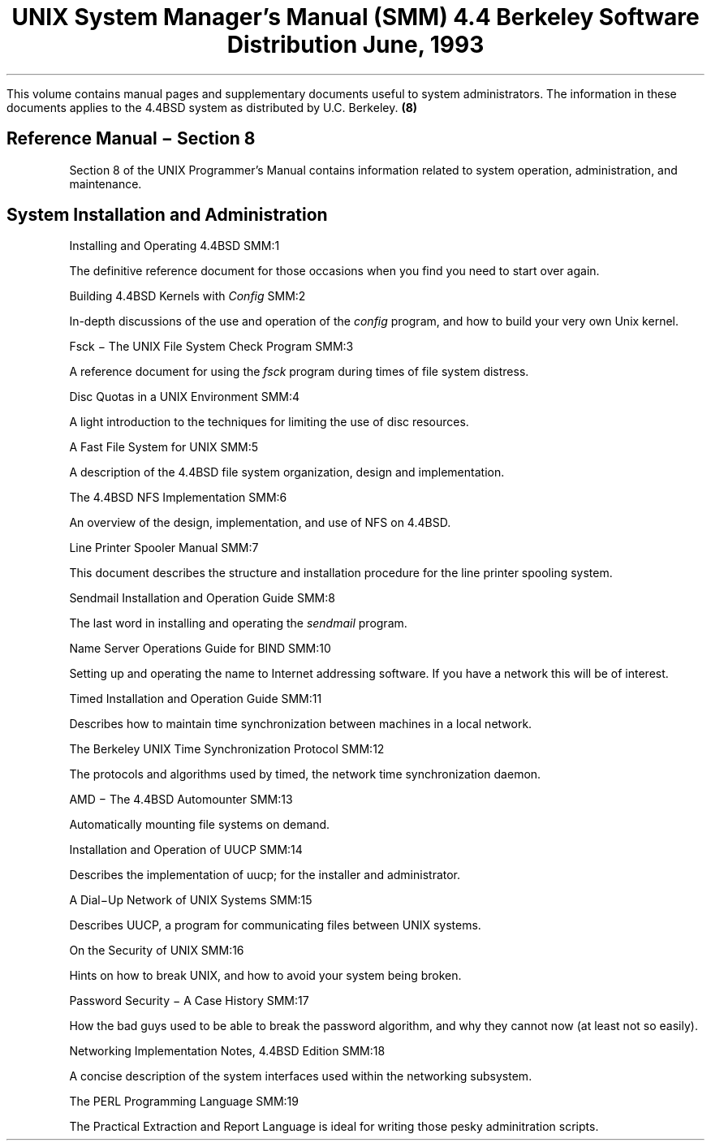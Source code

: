 .\" Copyright (c) 1986, 1993
.\"	The Regents of the University of California.  All rights reserved.
.\"
.\" Redistribution and use in source and binary forms, with or without
.\" modification, are permitted provided that the following conditions
.\" are met:
.\" 1. Redistributions of source code must retain the above copyright
.\"    notice, this list of conditions and the following disclaimer.
.\" 2. Redistributions in binary form must reproduce the above copyright
.\"    notice, this list of conditions and the following disclaimer in the
.\"    documentation and/or other materials provided with the distribution.
.\" 3. All advertising materials mentioning features or use of this software
.\"    must display the following acknowledgement:
.\"	This product includes software developed by the University of
.\"	California, Berkeley and its contributors.
.\" 4. Neither the name of the University nor the names of its contributors
.\"    may be used to endorse or promote products derived from this software
.\"    without specific prior written permission.
.\"
.\" THIS SOFTWARE IS PROVIDED BY THE REGENTS AND CONTRIBUTORS ``AS IS'' AND
.\" ANY EXPRESS OR IMPLIED WARRANTIES, INCLUDING, BUT NOT LIMITED TO, THE
.\" IMPLIED WARRANTIES OF MERCHANTABILITY AND FITNESS FOR A PARTICULAR PURPOSE
.\" ARE DISCLAIMED.  IN NO EVENT SHALL THE REGENTS OR CONTRIBUTORS BE LIABLE
.\" FOR ANY DIRECT, INDIRECT, INCIDENTAL, SPECIAL, EXEMPLARY, OR CONSEQUENTIAL
.\" DAMAGES (INCLUDING, BUT NOT LIMITED TO, PROCUREMENT OF SUBSTITUTE GOODS
.\" OR SERVICES; LOSS OF USE, DATA, OR PROFITS; OR BUSINESS INTERRUPTION)
.\" HOWEVER CAUSED AND ON ANY THEORY OF LIABILITY, WHETHER IN CONTRACT, STRICT
.\" LIABILITY, OR TORT (INCLUDING NEGLIGENCE OR OTHERWISE) ARISING IN ANY WAY
.\" OUT OF THE USE OF THIS SOFTWARE, EVEN IF ADVISED OF THE POSSIBILITY OF
.\" SUCH DAMAGE.
.\"
.\"	@(#)00.contents	8.1 (Berkeley) 7/5/93
.\" $FreeBSD$
.\"
.OH '''SMM Contents'
.EH 'SMM Contents'''
.TL
UNIX System Manager's Manual (SMM)
.if \n(.U \{\
.br
.>> <a href="Title.html">Title.html</a>
.\}
.sp
\s-2 4.4 Berkeley Software Distribution\s+2
.sp
\fRJune, 1993\fR
.PP
This volume contains manual pages and supplementary documents useful to system
administrators.
The information in these documents applies to
the 4.4BSD system as distributed by U.C. Berkeley.
.SH
Reference Manual \- Section 8
.tl '''(8)'
.IP
Section 8 of the UNIX Programmer's Manual contains information related to
system operation, administration,  and maintenance.
.SH
System Installation and Administration
.IP
.tl 'Installing and Operating 4.4BSD''SMM:1'
.if \n(.U \{\
.br
.>> <a href="01.setup/paper.html">01.setup/paper.html</a>
.\}
.QP
The definitive reference document for those occasions when
you find you need to start over again.

.IP
.tl 'Building 4.4BSD Kernels with \fIConfig\fP''SMM:2'
.if \n(.U \{\
.br
.>> <a href="02.config/paper.html">02.config/paper.html</a>
.\}
.QP
In-depth discussions of the use and operation of the \fIconfig\fP
program, and how to build your very own Unix kernel.

.IP
.tl 'Fsck \- The UNIX File System Check Program''SMM:3'
.if \n(.U \{\
.br
.>> <a href="03.fsck/paper.html">03.fsck/paper.html</a>
.\}
.QP
A reference document for using the \fIfsck\fP program during
times of file system distress.

.IP
.tl 'Disc Quotas in a UNIX Environment''SMM:4'
.if \n(.U \{\
.br
.>> <a href="04.quotas/paper.html">04.quotas/paper.html</a>
.\}
.QP
A light introduction to the techniques
for limiting the use of disc resources.

.IP
.tl 'A Fast File System for UNIX''SMM:5'
.if \n(.U \{\
.br
.>> <a href="05.fastfs/paper.html">05.fastfs/paper.html</a>
.\}
.QP
A description of the 4.4BSD file system organization,
design and implementation.

.IP
.tl 'The 4.4BSD NFS Implementation''SMM:6'
.if \n(.U \{\
.br
.>> <a href="06.nfs/paper.html">06.nfs/paper.html</a>
.\}
.QP
An overview of the design, implementation, and use of NFS on 4.4BSD.

.IP
.tl 'Line Printer Spooler Manual''SMM:7'
.QP
This document describes the structure and installation procedure
for the line printer spooling system.  

.IP
.tl 'Sendmail Installation and Operation Guide''SMM:8'
.if \n(.U \{\
.br
.>> <a href="08.sendmailop/paper.html">08.sendmailop/paper.html</a>
.\}
.QP
The last word in installing and operating the \fIsendmail\fP program.

.ne 3
.IP
.tl 'Name Server Operations Guide for BIND''SMM:10'
.if \n(.U \{\
.br
.>> <a href="10.named/paper.html">10.named/paper.html</a>
.\}
.QP
Setting up and operating the name to Internet addressing software.
If you have a network this will be of interest.

.IP
.tl 'Timed Installation and Operation Guide''SMM:11'
.if \n(.U \{\
.br
.>> <a href="11.timedop/paper.html">11.timedop/paper.html</a>
.\}
.QP
Describes how to maintain time synchronization between machines
in a local network.

.IP
.tl 'The Berkeley UNIX Time Synchronization Protocol''SMM:12'
.if \n(.U \{\
.br
.>> <a href="12.timed/paper.html">12.timed/paper.html</a>
.\}
.QP
The protocols and algorithms used by timed,
the network time synchronization daemon.

.IP
.tl 'AMD \- The 4.4BSD Automounter''SMM:13'
.QP
Automatically mounting file systems on demand.

.IP
.tl 'Installation and Operation of UUCP''SMM:14'
.QP
Describes the implementation of uucp; for the installer and administrator.

.IP
.tl 'A Dial\-Up Network of UNIX Systems''SMM:15'
.QP
Describes UUCP, a program for communicating files between UNIX systems.

.IP
.tl 'On the Security of UNIX''SMM:16'
.QP
Hints on how to break UNIX, and how to avoid your system being broken.

.IP
.tl 'Password Security \- A Case History''SMM:17'
.QP
How the bad guys used to be able to break the password algorithm, and why
they cannot now (at least not so easily).

.IP
.tl 'Networking Implementation Notes, 4.4BSD Edition''SMM:18'
.if \n(.U \{\
.br
.>> <a href="18.net/paper.html">18.net/paper.html</a>
.\}
.QP
A concise description of the system interfaces used within the
networking subsystem.

.IP
.tl 'The PERL Programming Language''SMM:19'
.QP
The Practical Extraction and Report Language is ideal for
writing those pesky adminitration scripts.
